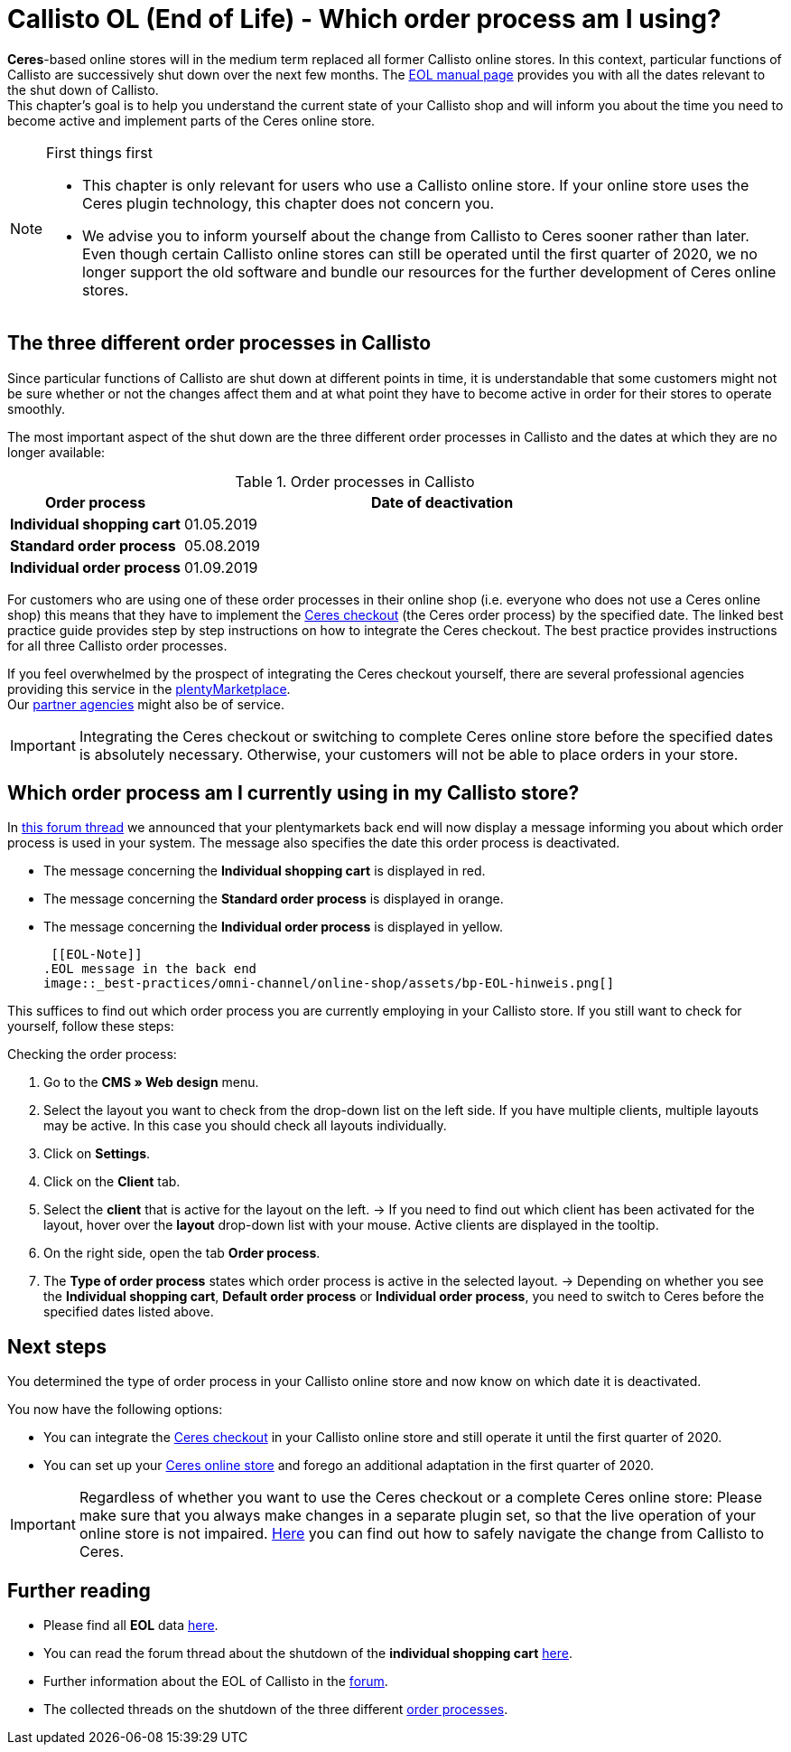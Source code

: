 = Callisto OL (End of Life) - Which order process am I using?
:lang: en
:keywords: online store, client, standard, Ceres, Callisto, plugin, checkout, order process
:position: 30

*Ceres*-based online stores will in the medium term replaced all former Callisto online stores. In this context, particular functions of Callisto are successively shut down over the next few months. The <<basics/eol#, EOL manual page>> provides you with all the dates relevant to the shut down of Callisto. +
This chapter’s goal is to help you understand the current state of your Callisto shop and will inform you about the time you need to become active and implement parts of the Ceres online store.

[NOTE]
.First things first
====
* This chapter is only relevant for users who use a Callisto online store. If your online store uses the Ceres plugin technology, this chapter does not concern you.
* We advise you to inform yourself about the change from Callisto to Ceres sooner rather than later. Even though certain Callisto online stores can still be operated until the first quarter of 2020, we no longer support the old software and bundle our resources for the further development of Ceres online stores.
====

== The three different order processes in Callisto

Since particular functions of Callisto are shut down at different points in time, it is understandable that some customers might not be sure whether or not the changes affect them and at what point they have to become active in order for their stores to operate smoothly. +

The most important aspect of the shut down are the three different order processes in Callisto and the dates at which they are no longer available:

[[table-order-process-callisto]]
.Order processes in Callisto
[cols="1,3"]
|====
Order process |Date of deactivation

|*Individual shopping cart*
|01.05.2019

|*Standard order process*
|05.08.2019

|*Individual order process*
|01.09.2019

|====

For customers who are using one of these order processes in their online shop (i.e. everyone who does not use a Ceres online shop) this means that they have to implement the <<online-store/best-practices#standard, Ceres checkout>> (the Ceres order process) by the specified date. The linked best practice guide provides step by step instructions on how to integrate the Ceres checkout. The best practice provides instructions for all three Callisto order processes. +

If you feel overwhelmed by the prospect of integrating the Ceres checkout yourself, there are several professional agencies providing this service in the link:https://marketplace.plentymarkets.com/en/services/setup[plentyMarketplace^]. +
Our link:https://www.plentymarkets.eu/service/partneragenturen/[partner agencies^] might also be of service.


[IMPORTANT]
====
Integrating the Ceres checkout or switching to complete Ceres online store before the specified dates is absolutely necessary. Otherwise, your customers will not be able to place orders in your store.
====

== Which order process am I currently using in my Callisto store?

In link:https://forum.plentymarkets.com/t/dashboard-welcher-bestellvorgang-ist-aktiv/527626[this forum thread^] we announced that your plentymarkets back end will now display a message informing you about which order process is used in your system. The message also specifies the date this order process is deactivated. +

* The message concerning the *Individual shopping cart* is displayed in red.
* The message concerning the *Standard order process* is displayed in orange.
* The message concerning the *Individual order process* is displayed in yellow.

 [[EOL-Note]]
.EOL message in the back end
image::_best-practices/omni-channel/online-shop/assets/bp-EOL-hinweis.png[]

This suffices to find out which order process you are currently employing in your Callisto store. If you still want to check for yourself, follow these steps: +

[.instruction]
Checking the order process:

. Go to the *CMS » Web design* menu.
. Select the layout you want to check from the drop-down list on the left side. If you have multiple clients, multiple layouts may be active. In this case you should check all layouts individually.
. Click on *Settings*.
. Click on the *Client* tab.
. Select the *client* that is active for the layout on the left.
→ If you need to find out which client has been activated for the layout, hover over the *layout* drop-down list with your mouse. Active clients are displayed in the tooltip.
. On the right side, open the tab *Order process*.
. The *Type of order process* states which order process is active in the selected layout.
→ Depending on whether you see the *Individual shopping cart*, *Default order process* or *Individual order process*, you need to switch to Ceres before the specified dates listed above.

== Next steps

You determined the type of order process in your Callisto online store and now know on which date it is deactivated. +

You now have the following options:

* You can integrate the <<online-store/best-practices#checkout, Ceres checkout>> in your Callisto online store and still operate it until the first quarter of 2020.
* You can set up your <<online-store/setting-up-ceres#, Ceres online store>> and forego an additional adaptation in the first quarter of 2020.

[IMPORTANT]
====
Regardless of whether you want to use the Ceres checkout or a complete Ceres online store: Please make sure that you always make changes in a separate plugin set, so that the live operation of your online store is not impaired. <<online-store/best-practices#callisto-to-ceres, Here>> you can find out how to safely navigate the change from Callisto to Ceres.
====


== Further reading

* Please find all *EOL* data <<basics/eol#, here>>.
* You can read the forum thread about the shutdown of the *individual shopping cart* link:https://forum.plentymarkets.com/t/reminder-zum-eol-status-ende-der-bereitstellung-vom-individuellen-warenkorb-zum-01-03-2019-eol-reminder-the-provisioning-of-the-individual-shopping-cart-will-end-on-01-03-2019/525337/6[here^].
* Further information about the EOL of Callisto in the link:https://forum.plentymarkets.com/t/callisto-wie-gehen-wir-mit-dem-cms-nach-eol-um/508113[forum^].
* The collected threads on the shutdown of the three different link:https://forum.plentymarkets.com/t/sammelthread-der-von-dir-genutzte-bestellvorgang-wird-zum-1-x-2019-abgeschaltet/527838/63[order processes^].
